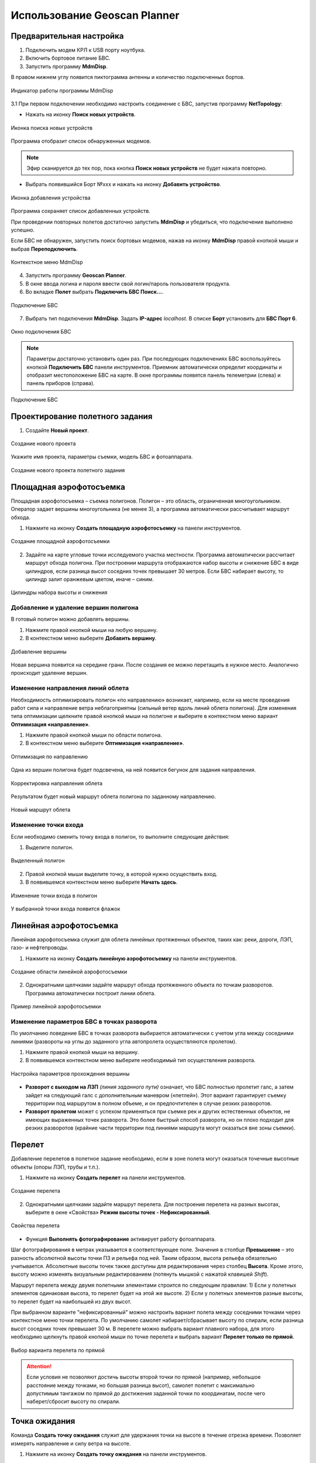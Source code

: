 Использование Geoscan Planner
==============================

Предварительная настройка
-----------------------------------

1) Подключить модем КРЛ к USB порту ноутбука.
2) Включить бортовое питание БВС.

3) Запустить программу **MdmDisp**.

В правом нижнем углу появится пиктограмма антенны и количество подключенных бортов.

.. figure:: _static/_images/planner1.png
   :align: center
   :width: 100

   Индикатор работы программы MdmDisp

3.1 При первом подключении необходимо настроить соединение с БВС, запустив программу **NetTopology**:

* Нажать на иконку **Поиск новых устройств**.

.. figure:: _static/_images/planner29.png
   :align: center
   :width: 200

   Иконка поиска новых устройств

Программа отобразит список обнаруженных модемов.

.. note:: Эфир сканируется до тех пор, пока кнопка **Поиск новых устройств** не будет нажата повторно.

* Выбрать появившийся Борт №xxx и нажать на иконку **Добавить устройство**.

.. figure:: _static/_images/planner30.png
   :align: center
   :width: 300

   Иконка добавления устройства

Программа сохраняет список добавленных устройств.

При проведении повторных полетов достаточно запустить **MdmDisp** и убедиться, что подключение выполнено успешно.

Если БВС не обнаружен, запустить поиск бортовых модемов, нажав на иконку **MdmDisp** правой кнопкой мыши и выбрав **Переподключить**.

.. figure:: _static/_images/planner2.png
   :align: center
   :width: 150

   Контекстное меню MdmDisp

4) Запустить программу **Geoscan Planner**.
5) В окне ввода логина и пароля ввести свой логин/пароль пользователя продукта.
6) Во вкладке **Полет** выбрать **Подключить БВС Поиск...**.

.. figure:: _static/_images/planner3.png
   :align: center
   :width: 500

   Подключение БВС

7) Выбрать тип подключения **MdmDisp**. Задать **IP-адрес** *localhost*. В списке **Борт** установить для **БВС Порт 6**.

.. figure:: _static/_images/pl4.png
   :align: center
   :width: 500

   Окно подключения БВС

.. note:: Параметры достаточно установить один раз. При последующих подключениях БВС воспользуйтесь кнопкой **Подключить БВС** панели инструментов. Приемник автоматически определит координаты и отобразит местоположение БВС на карте. В окне программы появятся панель телеметрии (слева) и панель приборов (справа).

.. figure:: _static/_images/pl5.png
   :align: center
   :width: 500

   Подключение БВС


Проектирование полетного задания
----------------------------------------

1) Создайте **Новый проект**.

.. figure:: _static/_images/planner5.png
   :align: center
   :width: 400

   Создание нового проекта

Укажите имя проекта, параметры съемки, модель БВС и фотоаппарата.

.. figure:: _static/_images/planner6.png
   :align: center
   :width: 500

   Создание нового проекта полетного задания


Площадная аэрофотосъемка
-------------------------------------------
Площадная аэрофотосъемка – съемка полигонов. Полигон – это область, ограниченная многоугольником. Оператор задает вершины многоугольника (не менее 3), а программа автоматически рассчитывает маршрут обхода.

1) Нажмите на иконку **Создать площадную аэрофотосъемку** на панели инструментов.

.. figure:: _static/_images/planner8.png
   :align: center
   :width: 500

   Создание площадной аэрофотосъемки

2) Задайте на карте угловые точки исследуемого участка местности. Программа автоматически рассчитает маршрут обхода полигона. При построении маршрута отображаются набор высоты и снижение БВС в виде цилиндров, если разница высот соседних точек превышает 30 метров. Если БВС набирает высоту, то цилиндр залит оранжевым цветом, иначе – синим.

.. figure:: _static/_images/planner9.png
   :align: center
   :width: 500

   Цилиндры набора высоты и снижения

Добавление и удаление вершин полигона
__________________________________________

В готовый полигон можно добавлять вершины.

1) Нажмите правой кнопкой мыши на любую вершину.
2) В контекстном меню выберите **Добавить вершину**.

.. figure:: _static/_images/planner10.png
   :align: center
   :width: 500

   Добавление вершины

Новая вершина появится на середине грани. После создания ее можно перетащить в нужное место. Аналогично происходит удаление вершин.


Изменение направления линий облета
_______________________________________

Необходимость оптимизировать полигон «по направлению» возникает, например, если на месте проведения работ сила и направление ветра неблагоприятны (сильный ветер вдоль линий облета полигона).
Для изменения типа оптимизации щелкните правой кнопкой мыши на полигоне и выберите в контекстном меню вариант **Оптимизация «направление»**.

1) Нажмите правой кнопкой мыши по области полигона.
2) В контекстном меню выберите **Оптимизация «направление»**.

.. figure:: _static/_images/planner11.png
   :align: center
   :width: 500

   Оптимизация по направлению

Одна из вершин полигона будет подсвечена, на ней появится бегунок для задания направления.

.. figure:: _static/_images/planner12.png
   :align: center
   :width: 500

   Корректировка направления облета

Результатом будет новый маршрут облета полигона по заданному направлению.

.. figure:: _static/_images/planner13.png
   :align: center
   :width: 500

   Новый маршрут облета

Изменение точки входа
________________________
Если необходимо сменить точку входа в полигон, то выполните следующие действия:

1) Выделите полигон.

.. figure:: _static/_images/planner14.png
   :align: center
   :width: 500

   Выделенный полигон

2) Правой кнопкой мыши выделите точку, в которой нужно осуществить вход. 
3) В появившемся контекстном меню выберите **Начать здесь**.

.. figure:: _static/_images/planner15.png
   :align: center
   :width: 500

   Изменение точки входа в полигон

.. |flag| image:: _static/_images/flag.png
    :width: 50

У выбранной точки входа появится флажок |flag|



Линейная аэрофотосъемка
---------------------------
Линейная аэрофотосъемка служит для облета линейных протяженных объектов, таких как: реки, дороги, ЛЭП, газо- и нефтепроводы.

1) Нажмите на иконку **Создать линейную аэрофотосъемку** на панели инструментов.

.. figure:: _static/_images/planner16.png
   :align: center
   :width: 500

   Создание области линейной аэрофотосъемки

2) Однократными щелчками задайте маршрут обхода протяженного объекта по точкам разворотов. Программа автоматически построит линии облета.

.. figure:: _static/_images/planner17.png
   :align: center
   :width: 500

   Пример линейной аэрофотосъемки

Изменение параметров БВС в точках разворота
_______________________________________________
По умолчанию поведение БВС в точках разворота выбирается автоматически с учетом угла между соседними линиями (развороты на углы до заданного угла автопролета осуществляются пролетом).

1) Нажмите  правой кнопкой мыши на вершину.
2) В появившемся контекстном меню выберите необходимый тип осуществления разворота.

.. figure:: _static/_images/planner18.png
   :align: center
   :width: 500

   Настройка параметров прохождения вершины

* **Разворот с выходом на ЛЗП** *(линия заданного пути)* означает, что БВС полностью пролетит галс, а затем зайдет на следующий галс с дополнительным маневром («петлей»). Этот вариант гарантирует съемку территории под маршрутом в полном объеме, и он предпочтителен в случае резких разворотов.
* **Разворот пролетом** может с успехом применяться при съемке рек и других естественных объектов, не имеющих выраженных точек разворота. Это более быстрый способ разворота, но он плохо подходит для резких разворотов (крайние части территории под линиями маршрута могут оказаться вне зоны съемки).

Перелет
----------------
Добавление перелетов в полетное задание необходимо, если в зоне полета могут оказаться точечные высотные объекты (опоры ЛЭП, трубы и т.п.). 

1) Нажмите на иконку **Создать перелет** на панели инструментов.

.. figure:: _static/_images/planner19.png
   :align: center
   :width: 500

   Создание перелета

2) Однократными щелчками задайте маршрут перелета. Для построения перелета на разных высотах, выберите в окне «Свойства» **Режим высоты точек - Нефиксированный**.

.. figure:: _static/_images/planner20.png
   :align: center
   :width: 500

   Свойства перелета

* Функция **Выполнять фотографирование** активирует работу фотоаппарата.

Шаг фотографирования в метрах указывается в соответствующее поле.
Значения в столбце **Превышение** – это разность абсолютной высоты точки ПЗ и рельефа под ней. Таким образом, высота рельефа обязательно учитывается. Абсолютные высоты точек также доступны для редактирования через столбец **Высота**. Кроме этого, высоту можно изменять визуальным редактированием (потянуть мышкой с нажатой клавишей *Shift*).

Маршрут перелета между двумя полетными элементами строится по следующим правилам:
1) Если у полетных элементов одинаковая высота, то перелет будет на этой
же высоте.
2) Если у полетных элементов разные высоты, то перелет будет на наибольшей
из двух высот.

При выбранном варианте "нефиксированный" можно настроить вариант полета между соседними точками через контекстное меню точки перелета. По умолчанию самолет набирает/сбрасывает высоту по спирали, если разница высот соседних точек превышает 30 м.
В перелете можно выбрать вариант плавного набора, для этого необходимо щелкнуть правой кнопкой мыши по точке перелета и выбрать вариант **Перелет только по прямой**.

.. figure:: _static/_images/planner21.png
   :align: center
   :width: 800

   Выбор варианта перелета по прямой


.. attention:: Если условия не позволяют достичь высоты второй точки по прямой (например, небольшое расстояние между точками, но большая разница высот), самолет полетит с максимально допустимым тангажом по прямой до достижения заданной точки по координатам, после чего наберет/сбросит высоту по спирали.

Точка ожидания
------------------------
Команда **Создать точку ожидания** служит для удержания точки на высоте в течение отрезка времени. Позволяет измерять направление и силу ветра на высоте.

1) Нажмите на иконку **Создать точку ожидания** на панели инструментов.

.. figure:: _static/_images/planner22.png
   :align: center
   :width: 500

   Создание точки ожидания

2) Щелчком мыши на карте задайте точку, в которой должно осуществляться ожидание.

В экспертном режиме можно изменить свойства: задать высоту точки ожидания, длительность ожидания, направление движения и активировать функции измерения ветра и бесконечного ожидания.

.. figure:: _static/_images/planner23.png
   :align: center
   :width: 500

   Свойства точки ожидания

Планер будет на заданной высоте «удерживать» точку в течение указанного времени (по умолчанию 300 секунд), после чего отправится по запланированному маршруту.

При активации варианта **Измерение ветра** длительность автоматически выставляется в значение 0. При этом точка ожидания окрасится в желтый цвет. Самолет выполняет полный оборот с постоянным измерением ветра.

.. figure:: _static/_images/planner24.png
   :align: center
   :width: 500

   Точка измерения ветра

Функция бесконечного ожидания служит для постоянного удержания точки (пока не сработает отказ по низкому заряду АКБ, приводящий к автоматическому возврату). При этом цвет точки ожидания сменяется на темно-синий.

.. figure:: _static/_images/planner25.png
   :align: center
   :width: 500

   Точка бесконечного ожидания

.. attention:: Рекомендуется устанавливать точку ожидания с измерением ветра перед каждым полетным элементом на высоте полетного элемента. Автопилот, учитывая измеренные данные о ветре, будет плавнее идти по маршруту.

Маршрут посадки
--------------------------------
Команда **Создать посадку** служит для построения маршрута посадки.

Это обязательное действие при построении полетного задания.

На месте проведения полета определите направление ветра, скорректируйте при необходимости зону полета и выберите место посадки.
Для посадки следует выбирать открытое сухое пространство без деревьев и прочих препятствий.
Площадка для посадки должна быть ровной, желательно с травяным покровом.

1) Нажмите на иконку **Создать посадку** на панели инструментов.

.. figure:: _static/_images/planner31.png
   :align: center
   :width: 500

   Создание посадки

2) Щелчком мыши выберите сначала точку посадки, затем точку захода на посадку.

Программа автоматически создаст маршрут посадки из трех точек (промежуточная точка создается автоматически).

.. figure:: _static/_images/planner32.png
   :align: center
   :width: 500

   Пример посадки

.. attention:: Важно, чтобы посадка осуществлялась против ветра в области посадки. В противном случае возможна жесткая посадка, приводящая к повреждениям самолета.


Предстартовая подготовка
----------------------------

1) Запустите **Мастер предстартовой подготовки**.

.. figure:: _static/_images/planner26.png
   :align: center
   :width: 300

   Запуск мастера предстартовой подготовки

Следуйте указаниям мастера предстартовой подготовки (большинство проверок выполняются автоматически).
Задайте радиус автоматического отцепа парашюта и время автономного полета (время, в течение которого осуществляется полет независимо от наличия связи между НСУ и БВС).
После прохождения предстартовой подготовки установите БВС на пусковую установку.

Полет
----------------------------

1) Нажмите на иконку **Старт**.

.. figure:: _static/_images/planner27.png
   :align: center
   :width: 300

   Перевод БВС в стартовый режим

БВС перейдет в стартовый режим. 
На панели телеметрии отобразится режим **КАТАПУЛЬТА**.


.. figure:: _static/_images/planner28.png
   :align: center
   :width: 400

   Режим КАТАПУЛЬТА

.. attention:: Переводить БВС в стартовый режим необходимо после установки на пусковую установку. После перехода в стартовый режим запрещается брать в руки и переносить БВС.

.. attention:: Чтобы отменить переход в режим Катапульта, нажмите кнопку **Возврат**. БВС перейдет в режим ПОДГОТОВКА. Мастер предстартовой подготовки необходимо будет пройти заново.

2) Снимите предохранитель и активируйте пусковую установку, потянув за спусковой шнур. 

БВС осуществит взлет.


